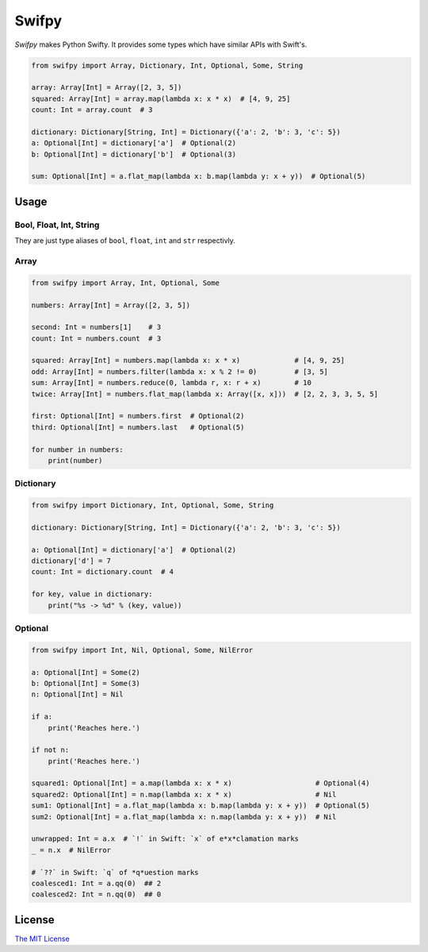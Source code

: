 Swifpy
======

*Swifpy* makes Python Swifty. It provides some types which have similar
APIs with Swift's.

.. code:: python

    from swifpy import Array, Dictionary, Int, Optional, Some, String

    array: Array[Int] = Array([2, 3, 5])
    squared: Array[Int] = array.map(lambda x: x * x)  # [4, 9, 25]
    count: Int = array.count  # 3

    dictionary: Dictionary[String, Int] = Dictionary({'a': 2, 'b': 3, 'c': 5})
    a: Optional[Int] = dictionary['a']  # Optional(2)
    b: Optional[Int] = dictionary['b']  # Optional(3)

    sum: Optional[Int] = a.flat_map(lambda x: b.map(lambda y: x + y))  # Optional(5)

Usage
-----

Bool, Float, Int, String
~~~~~~~~~~~~~~~~~~~~~~~~

They are just type aliases of ``bool``, ``float``, ``int`` and ``str``
respectivly.

Array
~~~~~

.. code:: python

    from swifpy import Array, Int, Optional, Some

    numbers: Array[Int] = Array([2, 3, 5])

    second: Int = numbers[1]    # 3
    count: Int = numbers.count  # 3

    squared: Array[Int] = numbers.map(lambda x: x * x)             # [4, 9, 25]
    odd: Array[Int] = numbers.filter(lambda x: x % 2 != 0)         # [3, 5]
    sum: Array[Int] = numbers.reduce(0, lambda r, x: r + x)        # 10
    twice: Array[Int] = numbers.flat_map(lambda x: Array([x, x]))  # [2, 2, 3, 3, 5, 5]

    first: Optional[Int] = numbers.first  # Optional(2)
    third: Optional[Int] = numbers.last   # Optional(5)

    for number in numbers:
        print(number)

Dictionary
~~~~~~~~~~

.. code:: python

    from swifpy import Dictionary, Int, Optional, Some, String

    dictionary: Dictionary[String, Int] = Dictionary({'a': 2, 'b': 3, 'c': 5})

    a: Optional[Int] = dictionary['a']  # Optional(2)
    dictionary['d'] = 7
    count: Int = dictionary.count  # 4

    for key, value in dictionary:
        print("%s -> %d" % (key, value))

Optional
~~~~~~~~

.. code:: python

    from swifpy import Int, Nil, Optional, Some, NilError

    a: Optional[Int] = Some(2)
    b: Optional[Int] = Some(3)
    n: Optional[Int] = Nil

    if a:
        print('Reaches here.')

    if not n:
        print('Reaches here.')

    squared1: Optional[Int] = a.map(lambda x: x * x)                    # Optional(4)
    squared2: Optional[Int] = n.map(lambda x: x * x)                    # Nil
    sum1: Optional[Int] = a.flat_map(lambda x: b.map(lambda y: x + y))  # Optional(5)
    sum2: Optional[Int] = a.flat_map(lambda x: n.map(lambda y: x + y))  # Nil

    unwrapped: Int = a.x  # `!` in Swift: `x` of e*x*clamation marks
    _ = n.x  # NilError

    # `??` in Swift: `q` of *q*uestion marks
    coalesced1: Int = a.qq(0)  ## 2
    coalesced2: Int = n.qq(0)  ## 0

License
-------

`The MIT License <LICENSE>`__
